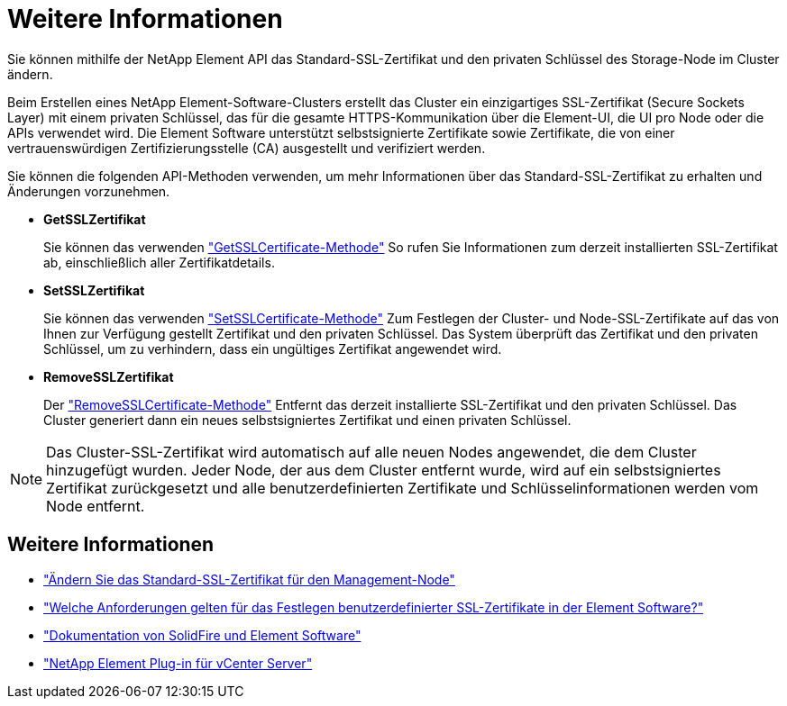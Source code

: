 = Weitere Informationen
:allow-uri-read: 


Sie können mithilfe der NetApp Element API das Standard-SSL-Zertifikat und den privaten Schlüssel des Storage-Node im Cluster ändern.

Beim Erstellen eines NetApp Element-Software-Clusters erstellt das Cluster ein einzigartiges SSL-Zertifikat (Secure Sockets Layer) mit einem privaten Schlüssel, das für die gesamte HTTPS-Kommunikation über die Element-UI, die UI pro Node oder die APIs verwendet wird. Die Element Software unterstützt selbstsignierte Zertifikate sowie Zertifikate, die von einer vertrauenswürdigen Zertifizierungsstelle (CA) ausgestellt und verifiziert werden.

Sie können die folgenden API-Methoden verwenden, um mehr Informationen über das Standard-SSL-Zertifikat zu erhalten und Änderungen vorzunehmen.

* *GetSSLZertifikat*
+
Sie können das verwenden link:../api/reference_element_api_getsslcertificate.html["GetSSLCertificate-Methode"] So rufen Sie Informationen zum derzeit installierten SSL-Zertifikat ab, einschließlich aller Zertifikatdetails.

* *SetSSLZertifikat*
+
Sie können das verwenden link:../api/reference_element_api_setsslcertificate.html["SetSSLCertificate-Methode"] Zum Festlegen der Cluster- und Node-SSL-Zertifikate auf das von Ihnen zur Verfügung gestellt Zertifikat und den privaten Schlüssel. Das System überprüft das Zertifikat und den privaten Schlüssel, um zu verhindern, dass ein ungültiges Zertifikat angewendet wird.

* *RemoveSSLZertifikat*
+
Der link:../api/reference_element_api_removesslcertificate.html["RemoveSSLCertificate-Methode"] Entfernt das derzeit installierte SSL-Zertifikat und den privaten Schlüssel. Das Cluster generiert dann ein neues selbstsigniertes Zertifikat und einen privaten Schlüssel.




NOTE: Das Cluster-SSL-Zertifikat wird automatisch auf alle neuen Nodes angewendet, die dem Cluster hinzugefügt wurden. Jeder Node, der aus dem Cluster entfernt wurde, wird auf ein selbstsigniertes Zertifikat zurückgesetzt und alle benutzerdefinierten Zertifikate und Schlüsselinformationen werden vom Node entfernt.



== Weitere Informationen

* link:../mnode/reference_change_mnode_default_ssl_certificate.html["Ändern Sie das Standard-SSL-Zertifikat für den Management-Node"]
* https://kb.netapp.com/Advice_and_Troubleshooting/Data_Storage_Software/Element_Software/What_are_the_requirements_around_setting_custom_SSL_certificates_in_Element_Software%3F["Welche Anforderungen gelten für das Festlegen benutzerdefinierter SSL-Zertifikate in der Element Software?"^]
* https://docs.netapp.com/us-en/element-software/index.html["Dokumentation von SolidFire und Element Software"]
* https://docs.netapp.com/us-en/vcp/index.html["NetApp Element Plug-in für vCenter Server"^]

